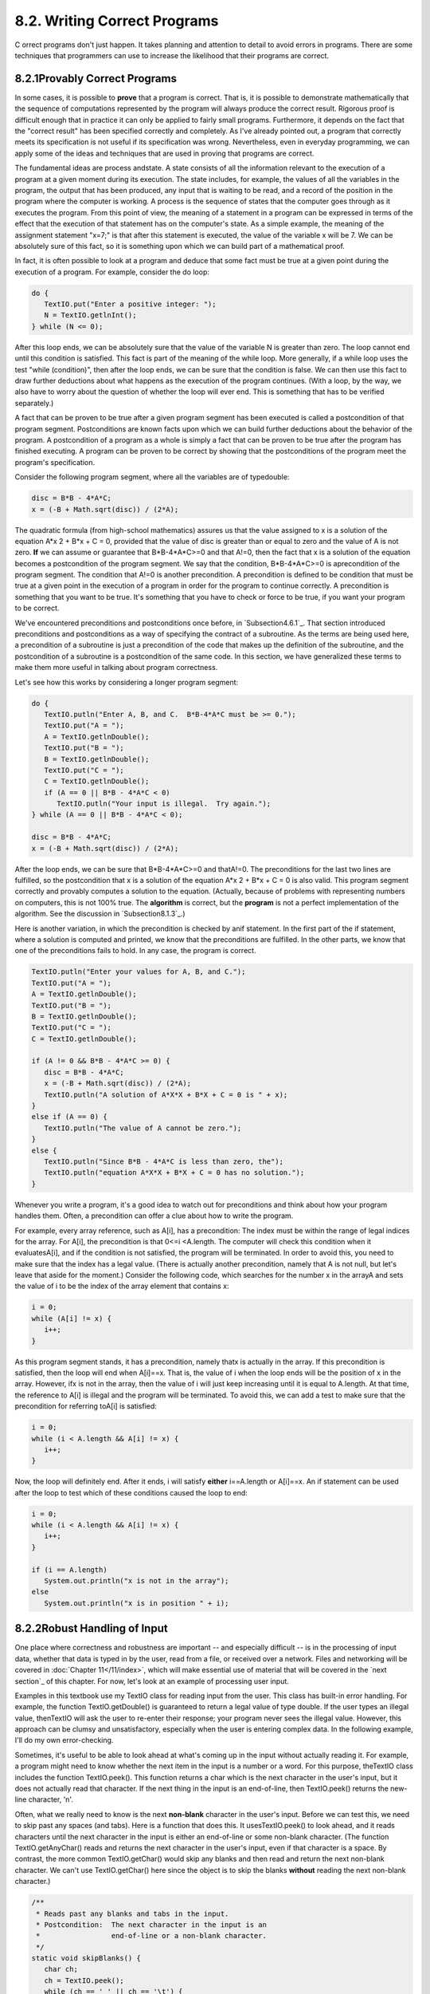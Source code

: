 
8.2. Writing Correct Programs
-----------------------------



C orrect programs don't just happen. It takes planning and attention
to detail to avoid errors in programs. There are some techniques that
programmers can use to increase the likelihood that their programs are
correct.





8.2.1Provably Correct Programs
~~~~~~~~~~~~~~~~~~~~~~~~~~~~~~

In some cases, it is possible to **prove** that a program is correct.
That is, it is possible to demonstrate mathematically that the
sequence of computations represented by the program will always
produce the correct result. Rigorous proof is difficult enough that in
practice it can only be applied to fairly small programs. Furthermore,
it depends on the fact that the "correct result" has been specified
correctly and completely. As I've already pointed out, a program that
correctly meets its specification is not useful if its specification
was wrong. Nevertheless, even in everyday programming, we can apply
some of the ideas and techniques that are used in proving that
programs are correct.

The fundamental ideas are process andstate. A state consists of all
the information relevant to the execution of a program at a given
moment during its execution. The state includes, for example, the
values of all the variables in the program, the output that has been
produced, any input that is waiting to be read, and a record of the
position in the program where the computer is working. A process is
the sequence of states that the computer goes through as it executes
the program. From this point of view, the meaning of a statement in a
program can be expressed in terms of the effect that the execution of
that statement has on the computer's state. As a simple example, the
meaning of the assignment statement "x=7;" is that after this
statement is executed, the value of the variable x will be 7. We can
be absolutely sure of this fact, so it is something upon which we can
build part of a mathematical proof.

In fact, it is often possible to look at a program and deduce that
some fact must be true at a given point during the execution of a
program. For example, consider the do loop:


.. code-block:: java

    do {
       TextIO.put("Enter a positive integer: ");
       N = TextIO.getlnInt();
    } while (N <= 0);


After this loop ends, we can be absolutely sure that the value of the
variable N is greater than zero. The loop cannot end until this
condition is satisfied. This fact is part of the meaning of the while
loop. More generally, if a while loop uses the test "while
(condition)", then after the loop ends, we can be sure that the
condition is false. We can then use this fact to draw further
deductions about what happens as the execution of the program
continues. (With a loop, by the way, we also have to worry about the
question of whether the loop will ever end. This is something that has
to be verified separately.)

A fact that can be proven to be true after a given program segment has
been executed is called a postcondition of that program segment.
Postconditions are known facts upon which we can build further
deductions about the behavior of the program. A postcondition of a
program as a whole is simply a fact that can be proven to be true
after the program has finished executing. A program can be proven to
be correct by showing that the postconditions of the program meet the
program's specification.

Consider the following program segment, where all the variables are of
typedouble:


.. code-block:: java

    disc = B*B - 4*A*C;
    x = (-B + Math.sqrt(disc)) / (2*A);


The quadratic formula (from high-school mathematics) assures us that
the value assigned to x is a solution of the equation A*x 2 + B*x + C
= 0, provided that the value of disc is greater than or equal to zero
and the value of A is not zero. **If** we can assume or guarantee that
B*B-4*A*C>=0 and that A!=0, then the fact that x is a solution of the
equation becomes a postcondition of the program segment. We say that
the condition, B*B-4*A*C>=0 is aprecondition of the program segment.
The condition that A!=0 is another precondition. A precondition is
defined to be condition that must be true at a given point in the
execution of a program in order for the program to continue correctly.
A precondition is something that you want to be true. It's something
that you have to check or force to be true, if you want your program
to be correct.

We've encountered preconditions and postconditions once before, in
`Subsection4.6.1`_. That section introduced preconditions and
postconditions as a way of specifying the contract of a subroutine. As
the terms are being used here, a precondition of a subroutine is just
a precondition of the code that makes up the definition of the
subroutine, and the postcondition of a subroutine is a postcondition
of the same code. In this section, we have generalized these terms to
make them more useful in talking about program correctness.

Let's see how this works by considering a longer program segment:


.. code-block:: java

    do {
       TextIO.putln("Enter A, B, and C.  B*B-4*A*C must be >= 0.");
       TextIO.put("A = ");
       A = TextIO.getlnDouble();
       TextIO.put("B = ");
       B = TextIO.getlnDouble();
       TextIO.put("C = ");
       C = TextIO.getlnDouble();
       if (A == 0 || B*B - 4*A*C < 0)
          TextIO.putln("Your input is illegal.  Try again.");
    } while (A == 0 || B*B - 4*A*C < 0);
    
    disc = B*B - 4*A*C;
    x = (-B + Math.sqrt(disc)) / (2*A);


After the loop ends, we can be sure that B*B-4*A*C>=0 and thatA!=0.
The preconditions for the last two lines are fulfilled, so the
postcondition that x is a solution of the equation A*x 2 + B*x + C = 0
is also valid. This program segment correctly and provably computes a
solution to the equation. (Actually, because of problems with
representing numbers on computers, this is not 100% true. The
**algorithm** is correct, but the **program** is not a perfect
implementation of the algorithm. See the discussion in
`Subsection8.1.3`_.)

Here is another variation, in which the precondition is checked by
anif statement. In the first part of the if statement, where a
solution is computed and printed, we know that the preconditions are
fulfilled. In the other parts, we know that one of the preconditions
fails to hold. In any case, the program is correct.


.. code-block:: java

    TextIO.putln("Enter your values for A, B, and C.");
    TextIO.put("A = ");
    A = TextIO.getlnDouble();
    TextIO.put("B = ");
    B = TextIO.getlnDouble();
    TextIO.put("C = ");
    C = TextIO.getlnDouble();
    
    if (A != 0 && B*B - 4*A*C >= 0) {
       disc = B*B - 4*A*C;
       x = (-B + Math.sqrt(disc)) / (2*A);
       TextIO.putln("A solution of A*X*X + B*X + C = 0 is " + x);
    }
    else if (A == 0) {
       TextIO.putln("The value of A cannot be zero.");
    }
    else {
       TextIO.putln("Since B*B - 4*A*C is less than zero, the");
       TextIO.putln("equation A*X*X + B*X + C = 0 has no solution.");
    }


Whenever you write a program, it's a good idea to watch out for
preconditions and think about how your program handles them. Often, a
precondition can offer a clue about how to write the program.

For example, every array reference, such as A[i], has a precondition:
The index must be within the range of legal indices for the array. For
A[i], the precondition is that 0<=i <A.length. The computer will check
this condition when it evaluatesA[i], and if the condition is not
satisfied, the program will be terminated. In order to avoid this, you
need to make sure that the index has a legal value. (There is actually
another precondition, namely that A is not null, but let's leave that
aside for the moment.) Consider the following code, which searches for
the number x in the arrayA and sets the value of i to be the index of
the array element that contains x:


.. code-block:: java

    i = 0;
    while (A[i] != x) {
       i++;
    }


As this program segment stands, it has a precondition, namely thatx is
actually in the array. If this precondition is satisfied, then the
loop will end when A[i]==x. That is, the value of i when the loop ends
will be the position of x in the array. However, ifx is not in the
array, then the value of i will just keep increasing until it is equal
to A.length. At that time, the reference to A[i] is illegal and the
program will be terminated. To avoid this, we can add a test to make
sure that the precondition for referring toA[i] is satisfied:


.. code-block:: java

    i = 0;
    while (i < A.length && A[i] != x) {
       i++;
    }


Now, the loop will definitely end. After it ends, i will satisfy
**either** i==A.length or A[i]==x. An if statement can be used after
the loop to test which of these conditions caused the loop to end:


.. code-block:: java

    i = 0;
    while (i < A.length && A[i] != x) {
       i++;
    }
    
    if (i == A.length)
       System.out.println("x is not in the array");
    else
       System.out.println("x is in position " + i);






8.2.2Robust Handling of Input
~~~~~~~~~~~~~~~~~~~~~~~~~~~~~

One place where correctness and robustness are important -- and
especially difficult -- is in the processing of input data, whether
that data is typed in by the user, read from a file, or received over
a network. Files and networking will be covered in :doc:`Chapter 11</11/index>`, which
will make essential use of material that will be covered in the `next
section`_ of this chapter. For now, let's look at an example of
processing user input.

Examples in this textbook use my TextIO class for reading input from
the user. This class has built-in error handling. For example, the
function TextIO.getDouble() is guaranteed to return a legal value of
type double. If the user types an illegal value, thenTextIO will ask
the user to re-enter their response; your program never sees the
illegal value. However, this approach can be clumsy and
unsatisfactory, especially when the user is entering complex data. In
the following example, I'll do my own error-checking.

Sometimes, it's useful to be able to look ahead at what's coming up in
the input without actually reading it. For example, a program might
need to know whether the next item in the input is a number or a word.
For this purpose, theTextIO class includes the function TextIO.peek().
This function returns a char which is the next character in the user's
input, but it does not actually read that character. If the next thing
in the input is an end-of-line, then TextIO.peek() returns the new-
line character, '\n'.

Often, what we really need to know is the next **non-blank** character
in the user's input. Before we can test this, we need to skip past any
spaces (and tabs). Here is a function that does this. It
usesTextIO.peek() to look ahead, and it reads characters until the
next character in the input is either an end-of-line or some non-blank
character. (The function TextIO.getAnyChar() reads and returns the
next character in the user's input, even if that character is a space.
By contrast, the more common TextIO.getChar() would skip any blanks
and then read and return the next non-blank character. We can't use
TextIO.getChar() here since the object is to skip the blanks
**without** reading the next non-blank character.)


.. code-block:: java

    /**
     * Reads past any blanks and tabs in the input.
     * Postcondition:  The next character in the input is an
     *                 end-of-line or a non-blank character.
     */
    static void skipBlanks() {
       char ch;
       ch = TextIO.peek();
       while (ch == ' ' || ch == '\t') {
             // Next character is a space or tab; read it
             // and look at the character that follows it.
          ch = TextIO.getAnyChar();
          ch = TextIO.peek();
       }
    } // end skipBlanks()


(In fact, this operation is so common that it is built into the most
recent version of TextIO. The method TextIO.skipBlanks() does
essentially the same thing as the skipBlanks() method presented here.)

An example in `Subsection3.5.3`_ allowed the user to enter length
measurements such as "3 miles" or "1 foot". It would then convert the
measurement into inches, feet, yards, and miles. But people commonly
use combined measurements such as "3 feet 7 inches". Let's improve the
program so that it allows inputs of this form.

More specifically, the user will input lines containing one or more
measurements such as "1 foot" or "3 miles 20 yards 2 feet". The legal
units of measure are inch, foot, yard, and mile. The program will also
recognize plurals (inches, feet, yards, miles) and abbreviations (in,
ft, yd, mi). Let's write a subroutine that will read one line of input
of this form and compute the equivalent number of inches. The main
program uses the number of inches to compute the equivalent number of
feet, yards, and miles. If there is any error in the input, the
subroutine will print an error message and return the value-1. The
subroutine assumes that the input line is not empty. The main program
tests for this before calling the subroutine and uses an empty line as
a signal for ending the program.

Ignoring the possibility of illegal inputs, a pseudocode algorithm for
the subroutine is


.. code-block:: java

    inches = 0    // This will be the total number of inches
    while there is more input on the line:
        read the numerical measurement
        read the units of measure
        add the measurement to inches
    return inches


We can test whether there is more input on the line by checking
whether the next non-blank character is the end-of-line character. But
this test has a precondition: Before we can test the next non-blank
character, we have to skip over any blanks. So, the algorithm becomes


.. code-block:: java

    inches = 0
    skipBlanks()
    while TextIO.peek() is not '\n':
        read the numerical measurement
        read the unit of measure
        add the measurement to inches
        skipBlanks()
    return inches


Note the call to skipBlanks() at the end of the while loop. This
subroutine must be executed before the computer returns to the test at
the beginning of the loop. More generally, if the test in a while loop
has a precondition, then you have to make sure that this precondition
holds at the **end** of the while loop, before the computer jumps back
to re-evaluate the test, as well as before the start of the loop.

What about error checking? Before reading the numerical measurement,
we have to make sure that there is really a number there to read.
Before reading the unit of measure, we have to test that there is
something there to read. (The number might have been the last thing on
the line. An input such as "3", without a unit of measure, is not
acceptable.) Also, we have to check that the unit of measure is one of
the valid units: inches, feet, yards, or miles. Here is an algorithm
that includes error-checking:


.. code-block:: java

    inches = 0
    skipBlanks()
    
    while TextIO.peek() is not '\n':
    
        if the next character is not a digit:
           report an error and return -1
        Let measurement = TextIO.getDouble();
    
        skipBlanks()    // Precondition for the next test!!
        if the next character is end-of-line:
           report an error and return -1                   
        Let units = TextIO.getWord()
        
        if the units are inches:
            add measurement to inches
        else if the units are feet:
            add 12*measurement to inches
        else if the units are yards:
            add 36*measurement to inches
        else if the units are miles:
            add 12*5280*measurement to inches
        else
            report an error and return -1
     
        skipBlanks()
    
    return inches


As you can see, error-testing adds significantly to the complexity of
the algorithm. Yet this is still a fairly simple example, and it
doesn't even handle all the possible errors. For example, if the user
enters a numerical measurement such as 1e400 that is outside the legal
range of values of typedouble, then the program will fall back on the
default error-handling in TextIO. Something even more interesting
happens if the measurement is "1e308 miles". The number 1e308 is
legal, but the corresponding number of inches is outside the legal
range of values for type double. As mentioned in the `previous
section`_, the computer will get the value Double.POSITIVE_INFINITY
when it does the computation. You might try this in the applet
version, below, to see what kind of output you get.

Here is the subroutine written out in Java:


.. code-block:: java

    /**
     * Reads the user's input measurement from one line of input.
     * Precondition:   The input line is not empty.
     * Postcondition:  If the user's input is legal, the measurement
     *                 is converted to inches and returned.  If the
     *                 input is not legal, the value -1 is returned.
     *                 The end-of-line is NOT read by this routine.
     */
    static double readMeasurement() {
    
       double inches;  // Total number of inches in user's measurement.
       
       double measurement;  // One measurement, 
                            //   such as the 12 in "12 miles"
       String units;        // The units specified for the measurement,
                            //   such as "miles"
       
       char ch;  // Used to peek at next character in the user's input.
    
       inches = 0;  // No inches have yet been read.
    
       skipBlanks();
       ch = TextIO.peek();
       
       /* As long as there is more input on the line, read a measurement and
          add the equivalent number of inches to the variable, inches.  If an
          error is detected during the loop, end the subroutine immediately
          by returning -1. */
    
       while (ch != '\n') {
       
           /* Get the next measurement and the units.  Before reading
              anything, make sure that a legal value is there to read. */
       
           if ( ! Character.isDigit(ch) ) {
               TextIO.putln(
                     "Error:  Expected to find a number, but found " + ch);
               return -1;
           }
           measurement = TextIO.getDouble();
           
           skipBlanks();
           if (TextIO.peek() == '\n') {
               TextIO.putln(
                     "Error:  Missing unit of measure at end of line.");
               return -1;
           }
           units = TextIO.getWord();
           units = units.toLowerCase();
           
           /* Convert the measurement to inches and add it to the total. */
           
           if (units.equals("inch") 
                   || units.equals("inches") || units.equals("in")) {
               inches += measurement;
           }
           else if (units.equals("foot") 
                      || units.equals("feet") || units.equals("ft")) {
               inches += measurement * 12;
           }
           else if (units.equals("yard") 
                      || units.equals("yards") || units.equals("yd")) {
               inches += measurement * 36;
           }
           else if (units.equals("mile") 
                      || units.equals("miles") || units.equals("mi")) {
               inches += measurement * 12 * 5280;
           }
           else {
               TextIO.putln("Error: \"" + units 
                                 + "\" is not a legal unit of measure.");
               return -1;
           }
         
           /* Look ahead to see whether the next thing on the line is 
              the end-of-line. */
          
           skipBlanks();
           ch = TextIO.peek();
           
       }  // end while
       
       return inches;
       
    } // end readMeasurement()


The source code for the complete program can be found in the file
`LengthConverter2.java`_. Here is an applet that simulates the
program:





